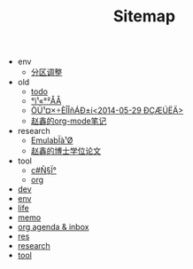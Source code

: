 #+TITLE: Sitemap

   + env
     + [[file:env/part-resize.org][分区调整]]
   + old
     + [[file:old/todo.org][todo]]
     + [[file:old/work.org][°ì¹«°²ÅÅ]]
     + [[file:old/WeekToDO.org][ÖÜ¹¤×÷ÈÎÎñÁÐ±í<2014-05-29 ÐÇÆÚËÄ>]]
     + [[file:old/notes1.org][赵鑫的org-mode笔记]]
   + research
     + [[file:research/emulab.org][EmulabÏà¹Ø]]
     + [[file:research/thesis.org][赵鑫的博士学位论文]]
   + tool
     + [[file:tool/c#.org][c#Ñ§Ï°]]
     + [[file:tool/org.org][org]]
   + [[file:dev.org][dev]]
   + [[file:env.org][env]]
   + [[file:life.org][life]]
   + [[file:memo.org][memo]]
   + [[file:TODO.org][org agenda & inbox]]
   + [[file:res.org][res]]
   + [[file:research.org][research]]
   + [[file:tool.org][tool]]
